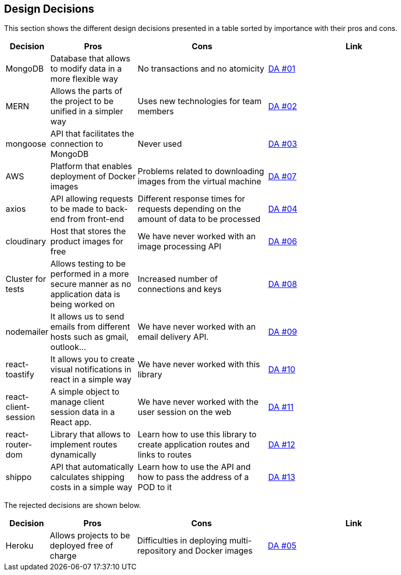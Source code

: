[[section-design-decisions]]
== Design Decisions

This section shows the different design decisions presented in a table sorted by importance with their pros and cons.

[options="header",cols="1,2,3,4"]
|===
|Decision|Pros|Cons|Link
|MongoDB|Database that allows to modify data in a more flexible way|No transactions and no atomicity|https://github.com/Arquisoft/dede_es4a/wiki/Decisiones-arquitect%C3%B3nicas[DA #01]
|MERN|Allows the parts of the project to be unified in a simpler way|Uses new technologies for team members|https://github.com/Arquisoft/dede_es4a/wiki/Decisiones-arquitect%C3%B3nicas[DA #02]
|mongoose|API that facilitates the connection to MongoDB|Never used|https://github.com/Arquisoft/dede_es4a/wiki/Decisiones-arquitect%C3%B3nicas[DA #03]
|AWS|Platform that enables deployment of Docker images|Problems related to downloading images from the virtual machine|https://github.com/Arquisoft/dede_es4a/wiki/Decisiones-arquitect%C3%B3nicas[DA #07]
|axios|API allowing requests to be made to back-end from front-end|Different response times for requests depending on the amount of data to be processed|https://github.com/Arquisoft/dede_es4a/wiki/Decisiones-arquitect%C3%B3nicas[DA #04]
|cloudinary|Host that stores the product images for free|We have never worked with an image processing API|https://github.com/Arquisoft/dede_es4a/wiki/Decisiones-arquitect%C3%B3nicas[DA #06]
|Cluster for tests|Allows testing to be performed in a more secure manner as no application data is being worked on|Increased number of connections and keys|https://github.com/Arquisoft/dede_es4a/wiki/Decisiones-arquitect%C3%B3nicas[DA #08]
|nodemailer|It allows us to send emails from different hosts such as gmail, outlook...|We have never worked with an email delivery API.|https://github.com/Arquisoft/dede_es4a/wiki/Decisiones-arquitect%C3%B3nicas[DA #09]
|react-toastify|It allows you to create visual notifications in react in a simple way|We have never worked with this library|https://github.com/Arquisoft/dede_es4a/wiki/Decisiones-arquitect%C3%B3nicas[DA #10]
|react-client-session|A simple object to manage client session data in a React app.|We have never worked with the user session on the web|https://github.com/Arquisoft/dede_es4a/wiki/Decisiones-arquitect%C3%B3nicas[DA #11]
|react-router-dom|Library that allows to implement routes dynamically|Learn how to use this library to create application routes and links to routes|https://github.com/Arquisoft/dede_es4a/wiki/Decisiones-arquitect%C3%B3nicas[DA #12]
|shippo|API that automatically calculates shipping costs in a simple way|Learn how to use the API and how to pass the address of a POD to it|https://github.com/Arquisoft/dede_es4a/wiki/Decisiones-arquitect%C3%B3nicas[DA #13]
|===

The rejected decisions are shown below.
[options="header",cols="1,2,3,4"]
|===
|Decision|Pros|Cons|Link
|Heroku|Allows projects to be deployed free of charge|Difficulties in deploying multi-repository and Docker images|https://github.com/Arquisoft/dede_es4a/wiki/Decisiones-arquitect%C3%B3nicas[DA #05]
|===